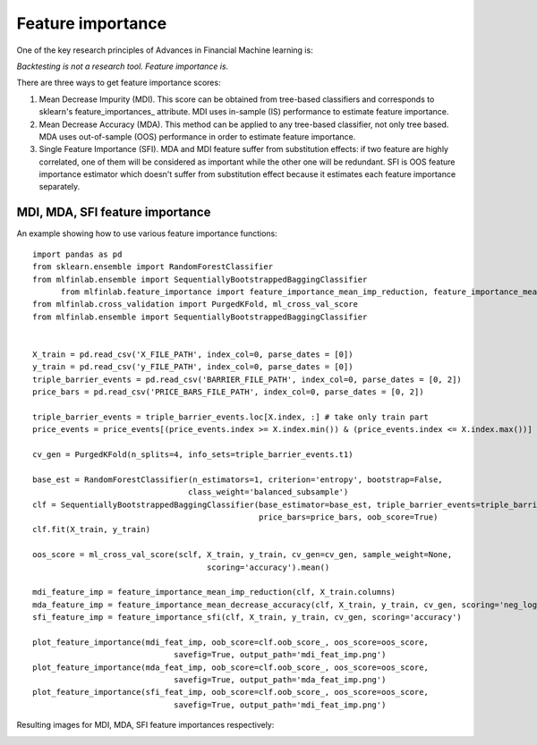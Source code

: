 .. _implementations-feature_importance:

==================
Feature importance
==================

One of the key research principles of Advances in Financial Machine learning is:

`Backtesting is not a research tool. Feature importance is.`

There are three ways to get feature importance scores:

1) Mean Decrease Impurity (MDI). This score can be obtained from tree-based classifiers and corresponds to sklearn's feature_importances_ attribute. MDI uses in-sample (IS) performance to estimate feature importance.
2) Mean Decrease Accuracy (MDA). This method can be applied to any tree-based classifier, not only tree based. MDA uses out-of-sample (OOS) performance in order to estimate feature importance.
3) Single Feature Importance (SFI). MDA and MDI feature suffer from substitution effects: if two feature are highly correlated, one of them will be considered as important while the other one will be redundant. SFI is OOS feature importance estimator which doesn't suffer from substitution effect because it estimates each feature importance separately.

MDI, MDA, SFI feature importance
================================


.. py:function:: feature_importance_mean_imp_reduction(clf, feature_names)

    Snippet 8.2, page 115. MDI Feature importance

    This function generates feature importance from classifiers estimators importance
    using Mean Impurity Reduction (MDI) algorithm

    :param clf: (BaggingClassifier, RandomForest or any ensemble sklearn object): trained classifier
    :param feature_names: (list): array of feature names
    :return: (pd.DataFrame): individual MDI feature importance

.. py:function:: feature_importance_mean_decrease_accuracy(clf, X, y, cv_gen, sample_weight=None, scoring='neg_log_loss')

    Snippet 8.3, page 116-117. MDA Feature Importance

    :param clf: (sklearn.ClassifierMixin): any sklearn classifier
    :param X: (pd.DataFrame): train set features
    :param y: (pd.DataFrame, np.array): train set labels
    :param cv_gen: (PurgedKFold): cross-validation object
    :param sample_weight: (np.array): sample weights, if None equal to ones
    :param scoring: (str): scoring function used to determine importance, either 'neg_log_loss' or 'accuracy'
    :return: (pd.DataFrame): mean and std feature importance

.. py:function:: feature_importance_sfi(clf, X, y, cv_gen, sample_weight=None, scoring='neg_log_loss')

    Snippet 8.4, page 118. Implementation of SFI

    :param clf: (sklearn.ClassifierMixin): any sklearn classifier
    :param X: (pd.DataFrame): train set features
    :param y: (pd.DataFrame, np.array): train set labels
    :param cv_gen: (PurgedKFold): cross-validation object
    :param sample_weight: (np.array): sample weights, if None equal to ones
    :param scoring: (str): scoring function used to determine importance, either 'neg_log_loss' or 'accuracy'
    :return: (pd.DataFrame): mean and std feature importance

.. py:function:: plot_feature_importance(imp, oob_score, oos_score, savefig=False, output_path=None)

    Snippet 8.10, page 124. Feature importance plotting function

    Plot feature importance function
    :param imp: (pd.DataFrame): mean and std feature importance
    :param oob_score: (float): out-of-bag score
    :param oos_score: (float): out-of-sample (or cross-validation) score
    :param savefig: (bool): boolean flag to save figure to a file
    :param output_path: (str): if savefig is True, path where figure should be saved
    :return: None


An example showing how to use various feature importance functions::

  import pandas as pd
  from sklearn.ensemble import RandomForestClassifier
  from mlfinlab.ensemble import SequentiallyBootstrappedBaggingClassifier
	from mlfinlab.feature_importance import feature_importance_mean_imp_reduction, feature_importance_mean_decrease_accuracy, feature_importance_sfi, plot_feature_importance
  from mlfinlab.cross_validation import PurgedKFold, ml_cross_val_score
  from mlfinlab.ensemble import SequentiallyBootstrappedBaggingClassifier


  X_train = pd.read_csv('X_FILE_PATH', index_col=0, parse_dates = [0])
  y_train = pd.read_csv('y_FILE_PATH', index_col=0, parse_dates = [0])
  triple_barrier_events = pd.read_csv('BARRIER_FILE_PATH', index_col=0, parse_dates = [0, 2])
  price_bars = pd.read_csv('PRICE_BARS_FILE_PATH', index_col=0, parse_dates = [0, 2])

  triple_barrier_events = triple_barrier_events.loc[X.index, :] # take only train part
  price_events = price_events[(price_events.index >= X.index.min()) & (price_events.index <= X.index.max())]

  cv_gen = PurgedKFold(n_splits=4, info_sets=triple_barrier_events.t1)

  base_est = RandomForestClassifier(n_estimators=1, criterion='entropy', bootstrap=False,
                                   class_weight='balanced_subsample')
  clf = SequentiallyBootstrappedBaggingClassifier(base_estimator=base_est, triple_barrier_events=triple_barrier_events,
                                                  price_bars=price_bars, oob_score=True)
  clf.fit(X_train, y_train)

  oos_score = ml_cross_val_score(sclf, X_train, y_train, cv_gen=cv_gen, sample_weight=None,
                                       scoring='accuracy').mean()

  mdi_feature_imp = feature_importance_mean_imp_reduction(clf, X_train.columns)
  mda_feature_imp = feature_importance_mean_decrease_accuracy(clf, X_train, y_train, cv_gen, scoring='neg_log_loss')
  sfi_feature_imp = feature_importance_sfi(clf, X_train, y_train, cv_gen, scoring='accuracy')

  plot_feature_importance(mdi_feat_imp, oob_score=clf.oob_score_, oos_score=oos_score,
                                savefig=True, output_path='mdi_feat_imp.png')
  plot_feature_importance(mda_feat_imp, oob_score=clf.oob_score_, oos_score=oos_score,
                                savefig=True, output_path='mda_feat_imp.png')
  plot_feature_importance(sfi_feat_imp, oob_score=clf.oob_score_, oos_score=oos_score,
                                savefig=True, output_path='mdi_feat_imp.png')

Resulting images for MDI, MDA, SFI feature importances respectively:

.. image:: feature_imp_images/mdi_feat_imp.png
   :scale: 100 %
   :align: center

.. image:: feature_imp_images/mda_feat_imp.png
  :scale: 100 %
  :align: center

.. image:: feature_imp_images/sfi_feat_imp.png
   :scale: 100 %
   :align: center
